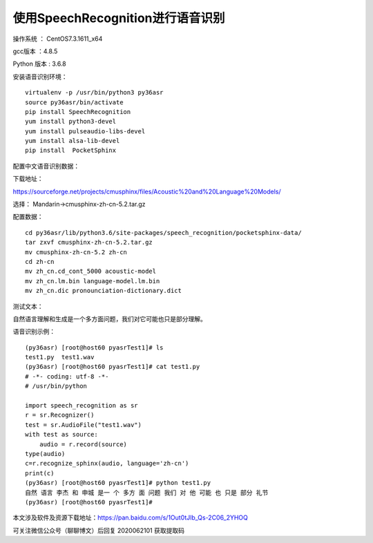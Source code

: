 使用SpeechRecognition进行语音识别
===================================================

操作系统 ： CentOS7.3.1611_x64

gcc版本 ：4.8.5

Python 版本 : 3.6.8


安装语音识别环境：
::

    virtualenv -p /usr/bin/python3 py36asr
    source py36asr/bin/activate
    pip install SpeechRecognition
    yum install python3-devel
    yum install pulseaudio-libs-devel
    yum install alsa-lib-devel
    pip install  PocketSphinx

配置中文语音识别数据：

下载地址：

https://sourceforge.net/projects/cmusphinx/files/Acoustic%20and%20Language%20Models/

选择： Mandarin->cmusphinx-zh-cn-5.2.tar.gz

配置数据：
::

    cd py36asr/lib/python3.6/site-packages/speech_recognition/pocketsphinx-data/
    tar zxvf cmusphinx-zh-cn-5.2.tar.gz
    mv cmusphinx-zh-cn-5.2 zh-cn
    cd zh-cn
    mv zh_cn.cd_cont_5000 acoustic-model
    mv zh_cn.lm.bin language-model.lm.bin
    mv zh_cn.dic pronounciation-dictionary.dict


测试文本：

自然语言理解和生成是一个多方面问题，我们对它可能也只是部分理解。

语音识别示例：
::

    (py36asr) [root@host60 pyasrTest1]# ls
    test1.py  test1.wav
    (py36asr) [root@host60 pyasrTest1]# cat test1.py
    # -*- coding: utf-8 -*-
    # /usr/bin/python

    import speech_recognition as sr
    r = sr.Recognizer()
    test = sr.AudioFile("test1.wav")
    with test as source:
        audio = r.record(source)
    type(audio)
    c=r.recognize_sphinx(audio, language='zh-cn')
    print(c)
    (py36asr) [root@host60 pyasrTest1]# python test1.py
    自然 语言 李杰 和 申城 是一 个 多方 面 问题 我们 对 他 可能 也 只是 部分 礼节
    (py36asr) [root@host60 pyasrTest1]#


.. image:: images/20200621.1.1.png

本文涉及软件及资源下载地址：https://pan.baidu.com/s/1Out0tJlb_Qs-2C06_2YHOQ 

可关注微信公众号（聊聊博文）后回复 2020062101 获取提取码





